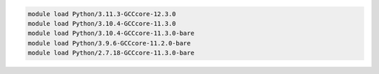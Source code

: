 .. code-block:: console

    module load Python/3.11.3-GCCcore-12.3.0
    module load Python/3.10.4-GCCcore-11.3.0
    module load Python/3.10.4-GCCcore-11.3.0-bare
    module load Python/3.9.6-GCCcore-11.2.0-bare
    module load Python/2.7.18-GCCcore-11.3.0-bare
